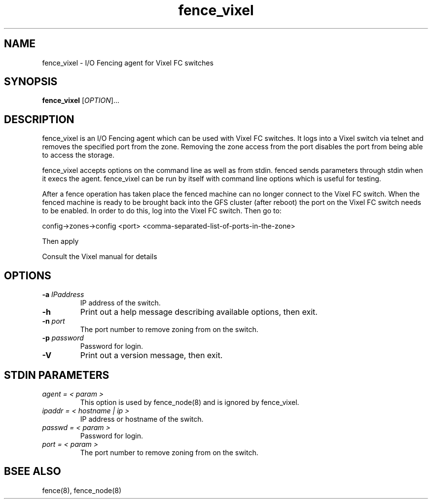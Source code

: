 .\"  Copyright (C) Sistina Software, Inc.  1997-2003  All rights reserved.
.\"  Copyright (C) 2004 Red Hat, Inc.  All rights reserved.
.\"  
.\"  This copyrighted material is made available to anyone wishing to use,
.\"  modify, copy, or redistribute it subject to the terms and conditions
.\"  of the GNU General Public License v.2.

.TH fence_vixel 8

.SH NAME
fence_vixel - I/O Fencing agent for Vixel FC switches

.SH SYNOPSIS
.B
fence_vixel
[\fIOPTION\fR]...

.SH DESCRIPTION
fence_vixel is an I/O Fencing agent which can be used with Vixel FC switches.
It logs into a Vixel switch via telnet and removes the specified port from the
zone.  Removing the zone access from the port disables the port from being able
to access the storage.  

fence_vixel accepts options on the command line as well as from stdin.
fenced sends parameters through stdin when it execs the agent.  fence_vixel 
can be run by itself with command line options which is useful for testing.

After a fence operation has taken place the fenced machine can no longer 
connect to the Vixel FC switch.  When the fenced machine is ready to be brought
back into the GFS cluster (after reboot) the port on the Vixel FC switch needs 
to be enabled. In order to do this, log into the Vixel FC switch. Then go to:

config->zones->config <port> <comma-separated-list-of-ports-in-the-zone>

Then apply

Consult the Vixel manual for details

.SH OPTIONS
.TP
\fB-a\fP \fIIPaddress\fP
IP address of the switch.
.TP
\fB-h\fP
Print out a help message describing available options, then exit.
.TP
\fB-n\fP \fIport\fP
The port number to remove zoning from on the switch.
.TP
\fB-p\fP \fIpassword\fP
Password for login.
.TP
\fB-V\fP
Print out a version message, then exit.

.SH STDIN PARAMETERS
.TP
\fIagent = < param >\fR
This option is used by fence_node(8) and is ignored by fence_vixel.
.TP
\fIipaddr = < hostname | ip >\fR
IP address or hostname of the switch.
.TP
\fIpasswd = < param >\fR
Password for login.
.TP
\fIport = < param >\fR
The port number to remove zoning from on the switch.

.SH BSEE ALSO
fence(8), fence_node(8)

